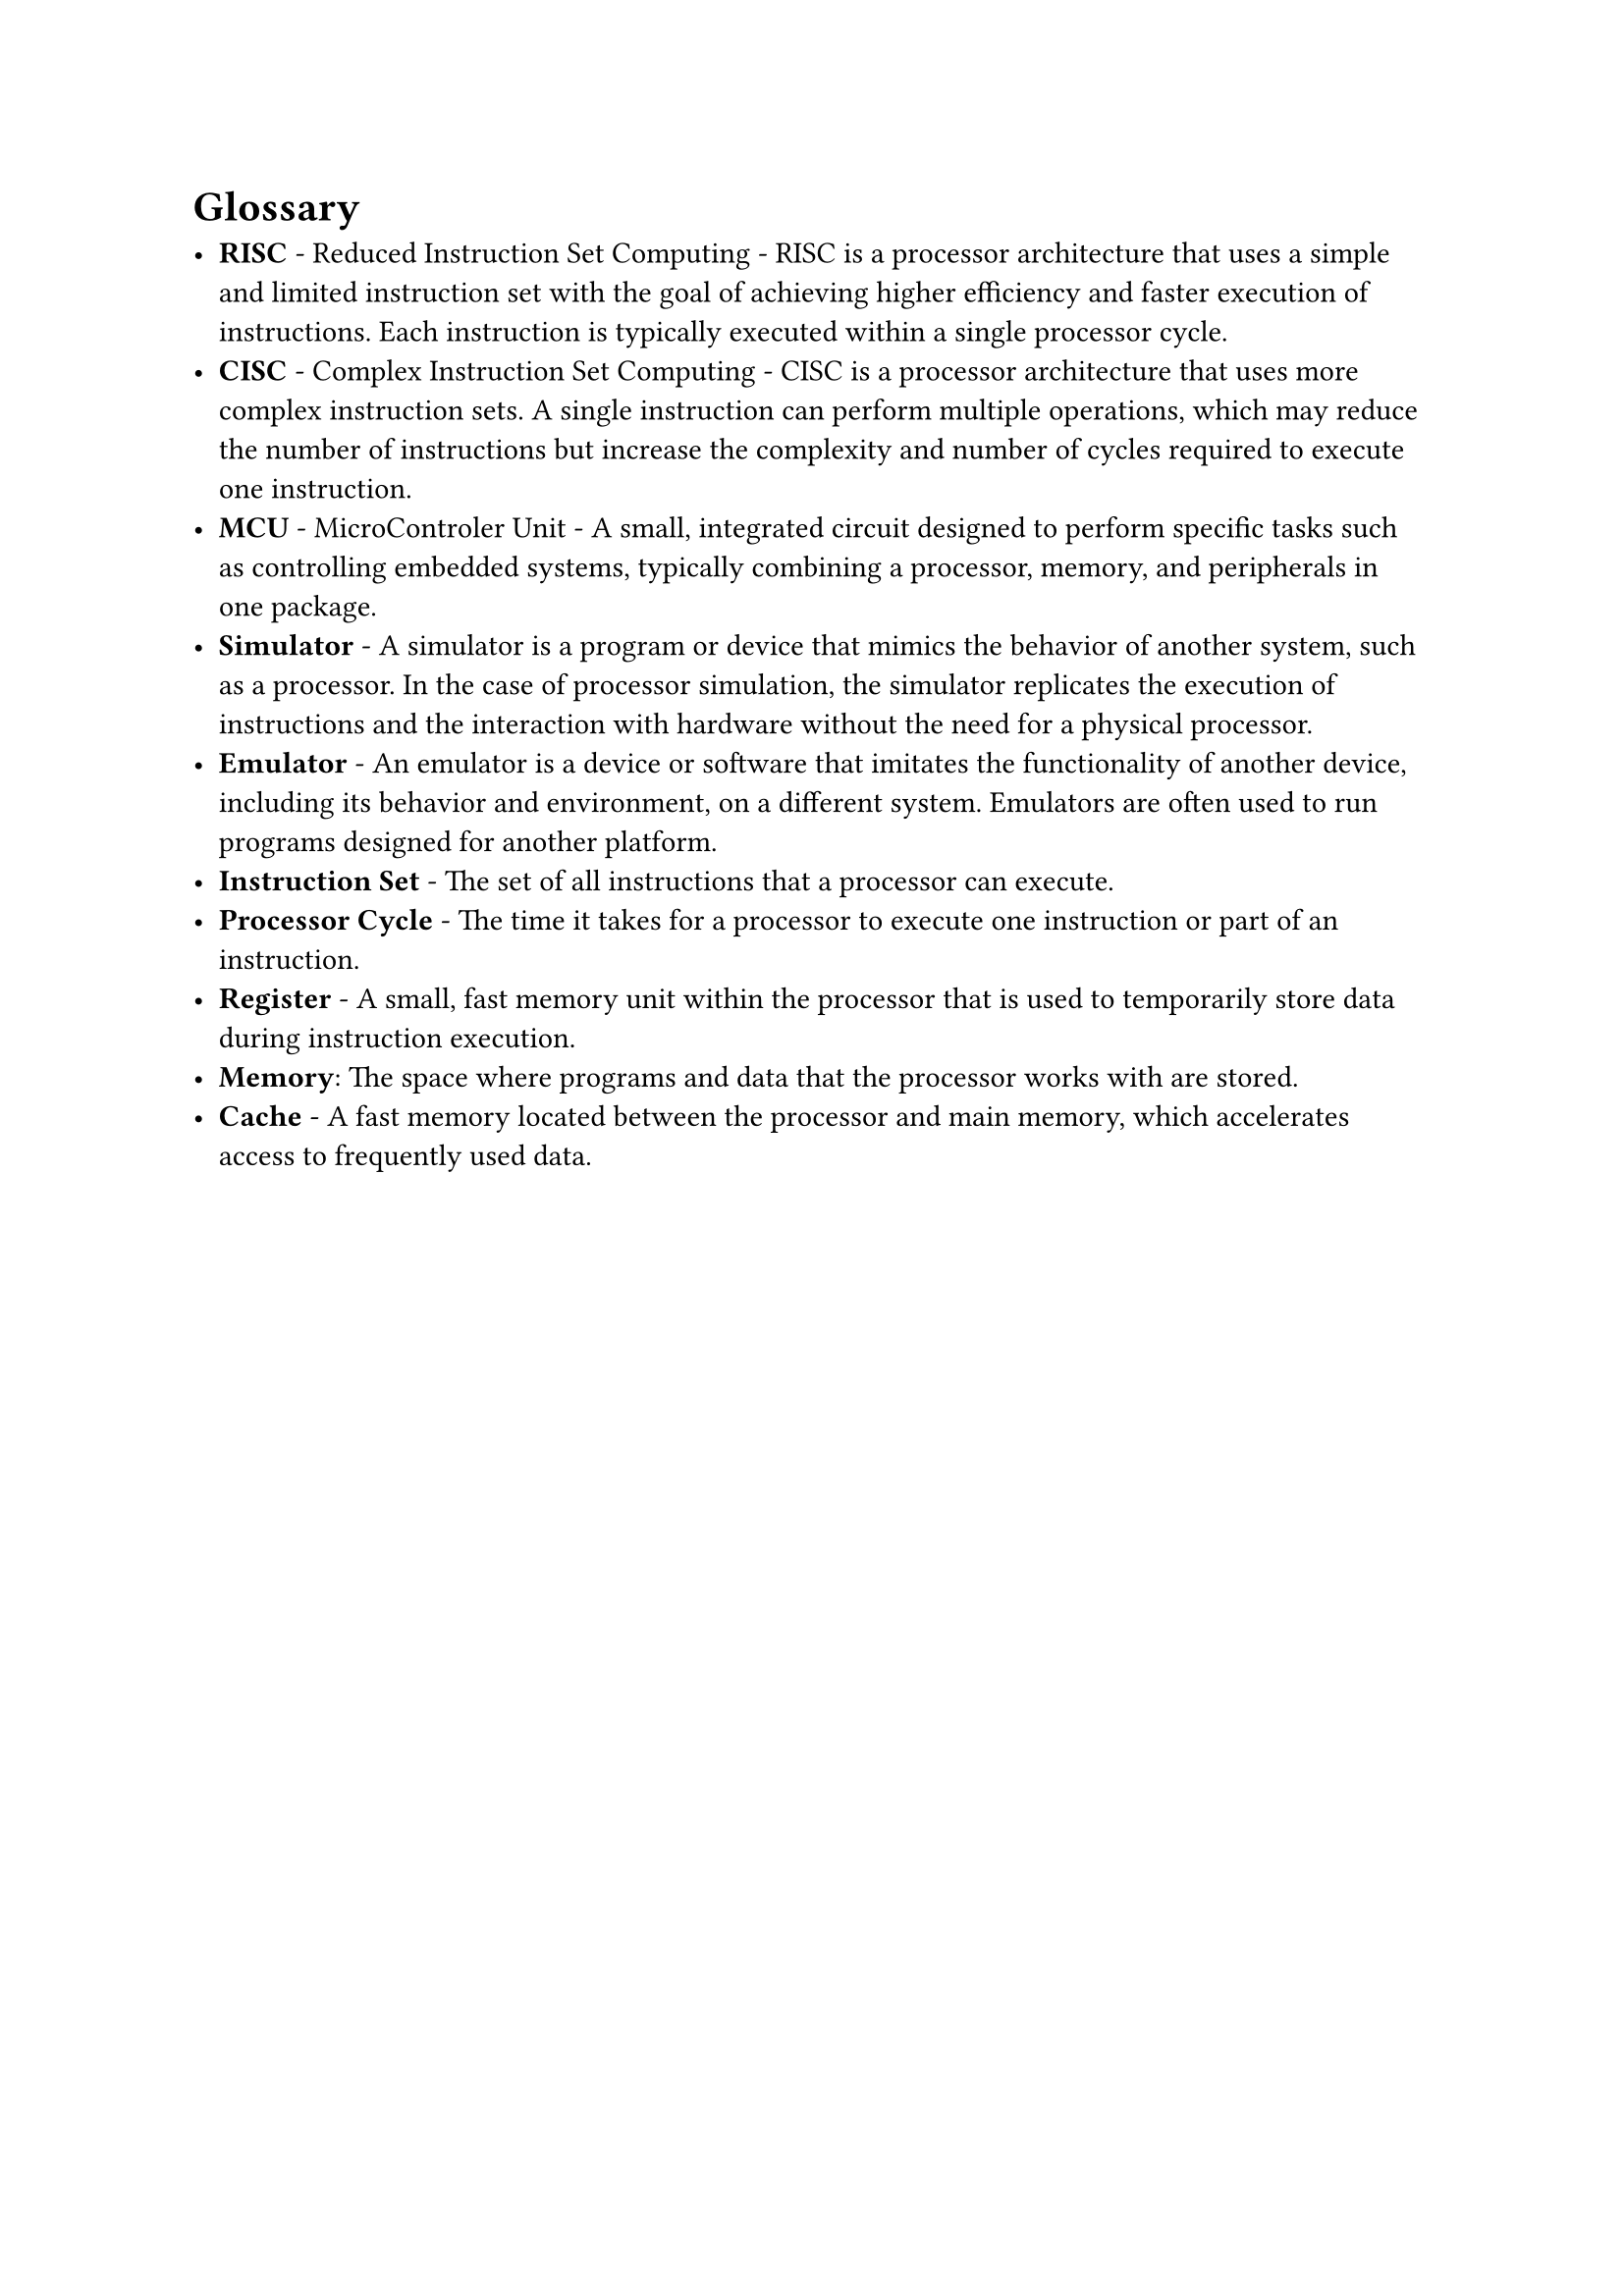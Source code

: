 = Glossary

- *RISC* - Reduced Instruction Set Computing - RISC is a processor architecture that uses a simple and limited instruction set with the goal of achieving higher efficiency and faster execution of instructions. Each instruction is typically executed within a single processor cycle.
- *CISC* - Complex Instruction Set Computing - CISC is a processor architecture that uses more complex instruction sets. A single instruction can perform multiple operations, which may reduce the number of instructions but increase the complexity and number of cycles required to execute one instruction.
- *MCU* - MicroControler Unit - A small, integrated circuit designed to perform specific tasks such as controlling embedded systems, typically combining a processor, memory, and peripherals in one package.
- *Simulator* - A simulator is a program or device that mimics the behavior of another system, such as a processor. In the case of processor simulation, the simulator replicates the execution of instructions and the interaction with hardware without the need for a physical processor.
- *Emulator* - An emulator is a device or software that imitates the functionality of another device, including its behavior and environment, on a different system. Emulators are often used to run programs designed for another platform.
- *Instruction Set* - The set of all instructions that a processor can execute.
- *Processor Cycle* - The time it takes for a processor to execute one instruction or part of an instruction.
- *Register* - A small, fast memory unit within the processor that is used to temporarily store data during instruction execution.
- *Memory*: The space where programs and data that the processor works with are stored.
- *Cache* - A fast memory located between the processor and main memory, which accelerates access to frequently used data.
